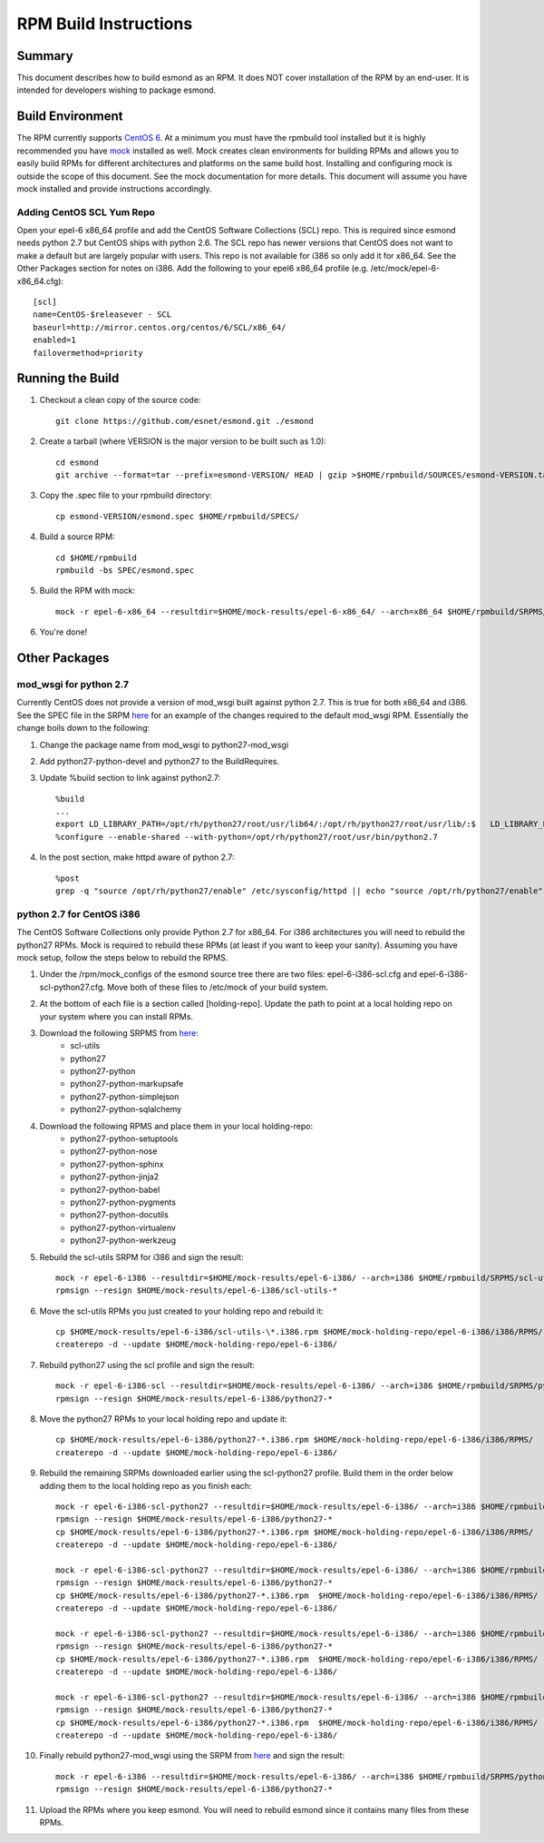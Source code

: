 **********************
RPM Build Instructions
**********************

Summary
=======
This document describes how to build esmond as an RPM. It does NOT cover installation of the RPM by an end-user. It is intended for developers wishing to package esmond.

Build Environment
=================
The RPM currently supports `CentOS 6 <http://centos.org>`_. At a minimum you must have the rpmbuild tool installed but it is highly recommended you have `mock <https://fedoraproject.org/wiki/Projects/Mock>`_ installed as well. Mock creates clean environments for building RPMs and allows you to easily build RPMs for different architectures and platforms on the same build host. Installing and configuring mock is outside the scope of this document. See the mock documentation for more details. This document will assume you have mock installed and provide instructions accordingly.

Adding CentOS SCL Yum Repo
--------------------------
Open your epel-6 x86_64 profile and add the CentOS Software Collections (SCL) repo. This is required since esmond needs python 2.7 but CentOS ships with python 2.6. The SCL repo has newer versions that CentOS does not want to make a default but are largely popular with users. This repo is not available for i386 so only add it for x86_64. See the Other Packages section for notes on i386. Add the following to your epel6 x86_64 profile (e.g. /etc/mock/epel-6-x86_64.cfg)::

    [scl]
    name=CentOS-$releasever - SCL
    baseurl=http://mirror.centos.org/centos/6/SCL/x86_64/
    enabled=1
    failovermethod=priority

Running the Build
=================
#. Checkout a clean copy of the source code::

    git clone https://github.com/esnet/esmond.git ./esmond

#. Create a tarball (where VERSION is the major version to be built such as 1.0)::

    cd esmond
    git archive --format=tar --prefix=esmond-VERSION/ HEAD | gzip >$HOME/rpmbuild/SOURCES/esmond-VERSION.tar.gz

#. Copy the .spec file to your rpmbuild directory::

    cp esmond-VERSION/esmond.spec $HOME/rpmbuild/SPECS/

#. Build a source RPM::

    cd $HOME/rpmbuild
    rpmbuild -bs SPEC/esmond.spec

#. Build the RPM with mock::

    mock -r epel-6-x86_64 --resultdir=$HOME/mock-results/epel-6-x86_64/ --arch=x86_64 $HOME/rpmbuild/SRPMS/esmond-VERSION.el6.src.rpm 

#. You're done!

Other Packages
=================

mod_wsgi for python 2.7
----------------------------------------
Currently CentOS does not provide a version of mod_wsgi built against python 2.7. This is true for both x86_64 and i386. See the SPEC file in the SRPM `here <http://software.internet2.edu/branches/release-3.4/rpms/el6/SRPMS/python27-mod_wsgi-3.2-3.el6.src.rpm>`_ for an example of the changes required to the default mod_wsgi RPM. Essentially the change boils down to the following:

#. Change the package name from mod_wsgi to python27-mod_wsgi

#. Add python27-python-devel and python27 to the BuildRequires.

#. Update %build section to link against python2.7::

    %build
    ...
    export LD_LIBRARY_PATH=/opt/rh/python27/root/usr/lib64/:/opt/rh/python27/root/usr/lib/:$   LD_LIBRARY_PATH
    %configure --enable-shared --with-python=/opt/rh/python27/root/usr/bin/python2.7

#. In the post section, make httpd aware of python 2.7::

    %post
    grep -q "source /opt/rh/python27/enable" /etc/sysconfig/httpd || echo "source /opt/rh/python27/enable" >> /etc/sysconfig/httpd 

python 2.7 for CentOS i386
----------------------------------------
The CentOS Software Collections only provide Python 2.7 for x86_64. For i386 architectures you will need to rebuild the python27 RPMs. Mock is required to rebuild these RPMs (at least if you want to keep your sanity). Assuming you have mock setup, follow the steps below to rebuild the RPMS.

#. Under the /rpm/mock_configs of the esmond source tree there are two files: epel-6-i386-scl.cfg and epel-6-i386-scl-python27.cfg. Move both of these files to /etc/mock of your build system. 

#. At the bottom of each file is a section called [holding-repo]. Update the path to point at a local holding repo on your system where you can install RPMs.

#. Download the following SRPMS from `here <http://vault.centos.org/6.5/SCL/Source/SPackages/>`_:
    * scl-utils 
 
    * python27
 
    * python27-python
 
    * python27-python-markupsafe
 
    * python27-python-simplejson
 
    * python27-python-sqlalchemy
 
#. Download the following RPMS and place them in your local holding-repo:
    * python27-python-setuptools
 
    * python27-python-nose
 
    * python27-python-sphinx
 
    * python27-python-jinja2
 
    * python27-python-babel
 
    * python27-python-pygments
 
    * python27-python-docutils
 
    * python27-python-virtualenv
 
    * python27-python-werkzeug

#. Rebuild the scl-utils SRPM for i386 and sign the result::

        mock -r epel-6-i386 --resultdir=$HOME/mock-results/epel-6-i386/ --arch=i386 $HOME/rpmbuild/SRPMS/scl-utils-*.el6.centos.alt.src.rpm 
        rpmsign --resign $HOME/mock-results/epel-6-i386/scl-utils-* 

#. Move the scl-utils RPMs you just created to your holding repo and rebuild it::

        cp $HOME/mock-results/epel-6-i386/scl-utils-\*.i386.rpm $HOME/mock-holding-repo/epel-6-i386/i386/RPMS/
        createrepo -d --update $HOME/mock-holding-repo/epel-6-i386/ 

#. Rebuild python27 using the scl profile and sign the result::

        mock -r epel-6-i386-scl --resultdir=$HOME/mock-results/epel-6-i386/ --arch=i386 $HOME/rpmbuild/SRPMS/python27-1-10.el6.centos.alt.src.rpm
        rpmsign --resign $HOME/mock-results/epel-6-i386/python27-* 

#. Move the python27 RPMs to your local holding repo and update it::

        cp $HOME/mock-results/epel-6-i386/python27-*.i386.rpm $HOME/mock-holding-repo/epel-6-i386/i386/RPMS/
        createrepo -d --update $HOME/mock-holding-repo/epel-6-i386/

#. Rebuild the remaining SRPMs downloaded earlier using the scl-python27 profile. Build them in the order below adding them to the local holding repo as you finish each::
    
        mock -r epel-6-i386-scl-python27 --resultdir=$HOME/mock-results/epel-6-i386/ --arch=i386 $HOME/rpmbuild/SRPMS/python27-python-2.7.5-7.el6.centos.alt.src.rpm 
        rpmsign --resign $HOME/mock-results/epel-6-i386/python27-* 
        cp $HOME/mock-results/epel-6-i386/python27-*.i386.rpm $HOME/mock-holding-repo/epel-6-i386/i386/RPMS/
        createrepo -d --update $HOME/mock-holding-repo/epel-6-i386/
        
        mock -r epel-6-i386-scl-python27 --resultdir=$HOME/mock-results/epel-6-i386/ --arch=i386 $HOME/rpmbuild/SRPMS/python27-python-markupsafe-0.11-11.el6.centos.alt.src.rpm
        rpmsign --resign $HOME/mock-results/epel-6-i386/python27-* 
        cp $HOME/mock-results/epel-6-i386/python27-*.i386.rpm  $HOME/mock-holding-repo/epel-6-i386/i386/RPMS/
        createrepo -d --update $HOME/mock-holding-repo/epel-6-i386/
        
        mock -r epel-6-i386-scl-python27 --resultdir=$HOME/mock-results/epel-6-i386/ --arch=i386 $HOME/rpmbuild/SRPMS/python27-python-simplejson-3.0.5-2.el6.centos.alt.src.rpm 
        rpmsign --resign $HOME/mock-results/epel-6-i386/python27-* 
        cp $HOME/mock-results/epel-6-i386/python27-*.i386.rpm  $HOME/mock-holding-repo/epel-6-i386/i386/RPMS/
        createrepo -d --update $HOME/mock-holding-repo/epel-6-i386/
        
        mock -r epel-6-i386-scl-python27 --resultdir=$HOME/mock-results/epel-6-i386/ --arch=i386 $HOME/rpmbuild/SRPMS/python27-python-sqlalchemy-0.7.9-2.el6.centos.alt.src.rpm  
        rpmsign --resign $HOME/mock-results/epel-6-i386/python27-* 
        cp $HOME/mock-results/epel-6-i386/python27-*.i386.rpm  $HOME/mock-holding-repo/epel-6-i386/i386/RPMS/
        createrepo -d --update $HOME/mock-holding-repo/epel-6-i386/
        
#. Finally rebuild python27-mod_wsgi using the SRPM from `here <http://software.internet2.edu/branches/release-3.4/rpms/el6/SRPMS/>`_ and sign the result::

        mock -r epel-6-i386 --resultdir=$HOME/mock-results/epel-6-i386/ --arch=i386 $HOME/rpmbuild/SRPMS/python27-mod_wsgi-3.2-3.el6.src.rpm 
        rpmsign --resign $HOME/mock-results/epel-6-i386/python27-* 

#. Upload the RPMs where you keep esmond. You will need to rebuild esmond since it contains many files from these RPMs. 